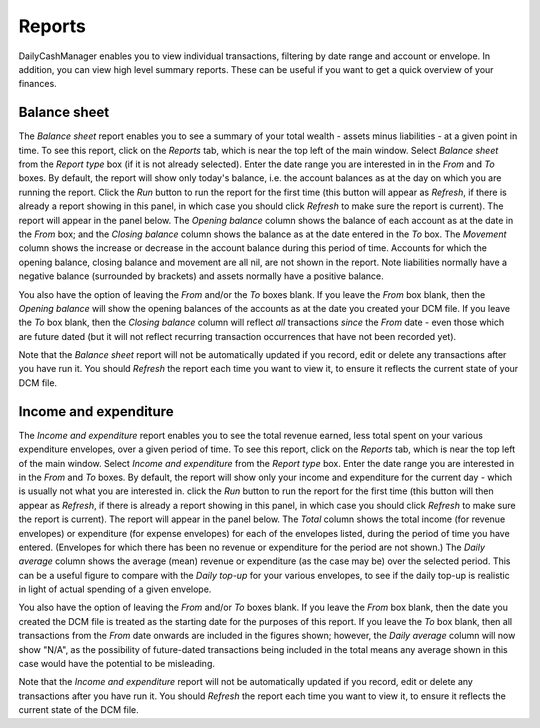 Reports
=======

DailyCashManager enables you to view individual transactions, filtering by date
range and account or envelope. In addition, you can view high level summary
reports. These can be useful if you want to get a quick overview of your
finances.

Balance sheet
-------------

The *Balance sheet* report enables you to see a summary of your total wealth -
assets minus liabilities - at a given point in time. To see this report, click
on the *Reports* tab, which is near the top left of the main window. Select
*Balance sheet* from the *Report type* box (if it is not already selected).
Enter the date range you are interested in in the *From* and *To* boxes. By
default, the report will show only today's balance, i.e. the account balances
as at the day on which you are running the report. Click the *Run* button
to run the report for the first time (this button will appear as *Refresh*, if
there is already a report showing in this panel, in which case you should
click *Refresh* to make sure the report is current). The report will appear in
the panel below. The *Opening balance* column shows the balance of each account
as at the date in the *From* box; and the *Closing balance* column shows the
balance as at the date entered in the *To* box. The *Movement* column shows
the increase or decrease in the account balance during this period of time.
Accounts for which the opening balance, closing balance and movement are all
nil, are not shown in the report. Note liabilities normally have
a negative balance (surrounded by brackets) and assets normally have a
positive balance.

You also have the option of leaving the *From* and/or the *To* boxes blank.
If you leave the *From* box blank, then the *Opening balance* will show the
opening balances of the accounts as at the date you created your DCM file.
If you leave the *To* box blank, then the *Closing balance* column will reflect
*all* transactions *since* the *From* date - even those which are future dated
(but it will not reflect recurring transaction occurrences that have not been
recorded yet).

Note that the *Balance sheet* report will not be automatically updated if you
record, edit or delete any transactions after you have run it. You should
*Refresh* the report each time you want to view it, to ensure it reflects the
current state of your DCM file.

Income and expenditure
----------------------

The *Income and expenditure* report enables you to see the total revenue earned,
less total spent on your various expenditure envelopes, over a given period of
time. To see this report, click on the *Reports* tab, which is near the top left
of the main window. Select *Income and expenditure* from the *Report type* box.
Enter the date range you are interested in in the *From* and *To* boxes. By
default, the report will show only your income and expenditure for the current
day - which is usually not what you are interested in. click the *Run* button to
run the report for the first time (this button will then appear as *Refresh*, if
there is already a report showing in this panel, in which case you should click
*Refresh* to make sure the report is current). The report will appear in the
panel below. The *Total* column shows the total income (for revenue envelopes)
or expenditure (for expense envelopes) for each of the envelopes listed, during
the period of time you have entered.  (Envelopes for which there has been no
revenue or expenditure for the period are not shown.) The *Daily average* column
shows the average (mean) revenue or expenditure (as the case may be) over the
selected period. This can be a useful figure to compare with the *Daily top-up*
for your various envelopes, to see if the daily top-up is realistic in light of
actual spending of a given envelope.

You also have the option of leaving the *From* and/or *To* boxes blank. If you
leave the *From* box blank, then the date you created the DCM file is treated as
the starting date for the purposes of this report. If you leave the *To* box
blank, then all transactions from the *From* date onwards are included in the
figures shown; however, the *Daily average* column will now show "N/A", as the
possibility of future-dated transactions being included in the total means any
average shown in this case would have the potential to be misleading.

Note that the *Income and expenditure* report will not be automatically updated
if you record, edit or delete any transactions after you have run it. You should
*Refresh* the report each time you want to view it, to ensure it reflects the
current state of the DCM file.
